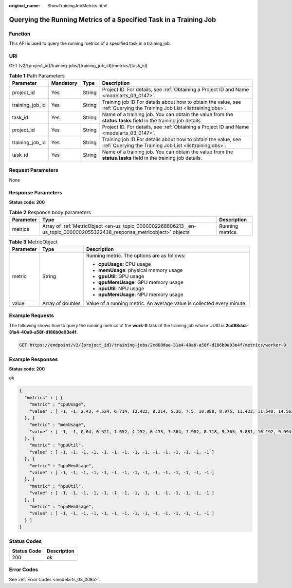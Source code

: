 :original_name: ShowTrainingJobMetrics.html

.. _ShowTrainingJobMetrics:

Querying the Running Metrics of a Specified Task in a Training Job
==================================================================

Function
--------

This API is used to query the running metrics of a specified task in a training job.

URI
---

GET /v2/{project_id}/training-jobs/{training_job_id}/metrics/{task_id}

.. table:: **Table 1** Path Parameters

   +-----------------+-----------+--------+--------------------------------------------------------------------------------------------------------------------------+
   | Parameter       | Mandatory | Type   | Description                                                                                                              |
   +=================+===========+========+==========================================================================================================================+
   | project_id      | Yes       | String | Project ID. For details, see :ref:`Obtaining a Project ID and Name <modelarts_03_0147>`.                                 |
   +-----------------+-----------+--------+--------------------------------------------------------------------------------------------------------------------------+
   | training_job_id | Yes       | String | Training job ID For details about how to obtain the value, see :ref:`Querying the Training Job List <listtrainingjobs>`. |
   +-----------------+-----------+--------+--------------------------------------------------------------------------------------------------------------------------+
   | task_id         | Yes       | String | Name of a training job. You can obtain the value from the **status.tasks** field in the training job details.            |
   +-----------------+-----------+--------+--------------------------------------------------------------------------------------------------------------------------+
   | project_id      | Yes       | String | Project ID. For details, see :ref:`Obtaining a Project ID and Name <modelarts_03_0147>`.                                 |
   +-----------------+-----------+--------+--------------------------------------------------------------------------------------------------------------------------+
   | training_job_id | Yes       | String | Training job ID For details about how to obtain the value, see :ref:`Querying the Training Job List <listtrainingjobs>`. |
   +-----------------+-----------+--------+--------------------------------------------------------------------------------------------------------------------------+
   | task_id         | Yes       | String | Name of a training job. You can obtain the value from the **status.tasks** field in the training job details.            |
   +-----------------+-----------+--------+--------------------------------------------------------------------------------------------------------------------------+

Request Parameters
------------------

None

Response Parameters
-------------------

**Status code: 200**

.. table:: **Table 2** Response body parameters

   +-----------+-------------------------------------------------------------------------------------------------------------------------+------------------+
   | Parameter | Type                                                                                                                    | Description      |
   +===========+=========================================================================================================================+==================+
   | metrics   | Array of :ref:`MetricObject <en-us_topic_0000002268806213__en-us_topic_0000002055322438_response_metricobject>` objects | Running metrics. |
   +-----------+-------------------------------------------------------------------------------------------------------------------------+------------------+

.. _en-us_topic_0000002268806213__en-us_topic_0000002055322438_response_metricobject:

.. table:: **Table 3** MetricObject

   +-----------------------+-----------------------+------------------------------------------------------------------------+
   | Parameter             | Type                  | Description                                                            |
   +=======================+=======================+========================================================================+
   | metric                | String                | Running metric. The options are as follows:                            |
   |                       |                       |                                                                        |
   |                       |                       | -  **cpuUsage**: CPU usage                                             |
   |                       |                       |                                                                        |
   |                       |                       | -  **memUsage**: physical memory usage                                 |
   |                       |                       |                                                                        |
   |                       |                       | -  **gpuUtil**: GPU usage                                              |
   |                       |                       |                                                                        |
   |                       |                       | -  **gpuMemUsage**: GPU memory usage                                   |
   |                       |                       |                                                                        |
   |                       |                       | -  **npuUtil**: NPU usage                                              |
   |                       |                       |                                                                        |
   |                       |                       | -  **npuMemUsage**: NPU memory usage                                   |
   +-----------------------+-----------------------+------------------------------------------------------------------------+
   | value                 | Array of doubles      | Value of a running metric. An average value is collected every minute. |
   +-----------------------+-----------------------+------------------------------------------------------------------------+

Example Requests
----------------

The following shows how to query the running metrics of the **work-0** task of the training job whose UUID is **2cd88daa-31a4-40a8-a58f-d186b0e93e4f**.

.. code-block:: text

   GET https://endpoint/v2/{project_id}/training-jobs/2cd88daa-31a4-40a8-a58f-d186b0e93e4f/metrics/worker-0

Example Responses
-----------------

**Status code: 200**

ok

.. code-block::

   {
     "metrics" : [ {
       "metric" : "cpuUsage",
       "value" : [ -1, -1, 2.43, 4.524, 6.714, 12.422, 9.214, 5.36, 7.5, 10.088, 8.975, 11.423, 11.548, 14.563, 16.833 ]
     }, {
       "metric" : "memUsage",
       "value" : [ -1, -1, 0.04, 0.521, 1.652, 4.252, 6.433, 7.384, 7.982, 8.718, 9.365, 9.881, 10.192, 9.994, 9.005 ]
     }, {
       "metric" : "gpuUtil",
       "value" : [ -1, -1, -1, -1, -1, -1, -1, -1, -1, -1, -1, -1, -1, -1, -1 ]
     }, {
       "metric" : "gpuMemUsage",
       "value" : [ -1, -1, -1, -1, -1, -1, -1, -1, -1, -1, -1, -1, -1, -1, -1 ]
     }, {
       "metric" : "npuUtil",
       "value" : [ -1, -1, -1, -1, -1, -1, -1, -1, -1, -1, -1, -1, -1, -1, -1 ]
     }, {
       "metric" : "npuMemUsage",
       "value" : [ -1, -1, -1, -1, -1, -1, -1, -1, -1, -1, -1, -1, -1, -1, -1 ]
     } ]
   }

Status Codes
------------

=========== ===========
Status Code Description
=========== ===========
200         ok
=========== ===========

Error Codes
-----------

See :ref:`Error Codes <modelarts_03_0095>`.
